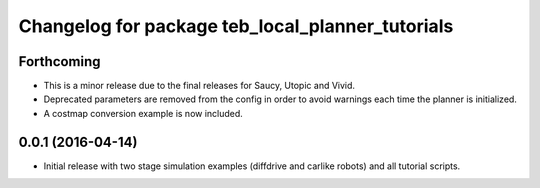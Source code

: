 ^^^^^^^^^^^^^^^^^^^^^^^^^^^^^^^^^^^^^^^^^^^^^^^^^
Changelog for package teb_local_planner_tutorials
^^^^^^^^^^^^^^^^^^^^^^^^^^^^^^^^^^^^^^^^^^^^^^^^^

Forthcoming
-----------
* This is a minor release due to the final releases for Saucy, Utopic and Vivid.
* Deprecated parameters are removed from the config in order to avoid warnings each time the planner is initialized.
* A costmap conversion example is now included.

0.0.1 (2016-04-14)
------------------
* Initial release with two stage simulation examples (diffdrive and carlike robots) and all tutorial scripts.

